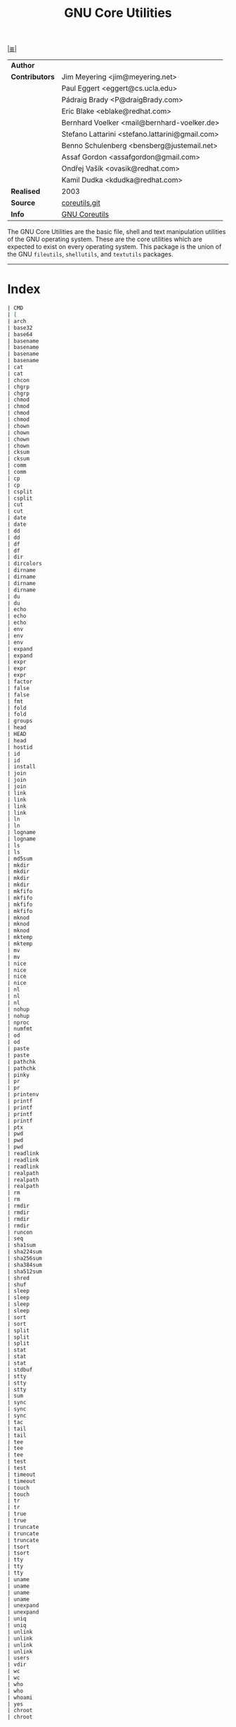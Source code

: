 # File       : cix-gnu-coreutils.org
# Created    : Wed 14 Oct 2015 23:07:41
# Modified   : <2017-8-08 Tue 22:45:41 BST> sharlatan
# Maintainer : sharlatan
# Sinopsis   : A set of basic GNU tools commonly used in shell scripts

#+OPTIONS: num:nil

[[file:../cix-main.org][|≣|]]
#+TITLE: GNU Core Utilities

|----------------+-------------------------------------------------|
| *Author*       |                                                 |
| *Contributors* | Jim Meyering <jim@meyering.net>                 |
|                | Paul Eggert <eggert@cs.ucla.edu>                |
|                | Pádraig Brady <P@draigBrady.com>                |
|                | Eric Blake <eblake@redhat.com>                  |
|                | Bernhard Voelker <mail@bernhard-voelker.de>     |
|                | Stefano Lattarini <stefano.lattarini@gmail.com> |
|                | Benno Schulenberg <bensberg@justemail.net>      |
|                | Assaf Gordon <assafgordon@gmail.com>            |
|                | Ondřej Vašík <ovasik@redhat.com>                |
|                | Kamil Dudka <kdudka@redhat.com>                 |
| *Realised*     | 2003                                            |
| *Source*       | [[http://git.savannah.gnu.org/cgit/coreutils.git][coreutils.git]]                                   |
| *Info*         | [[http://www.gnu.org/software/coreutils/manual/coreutils.html][GNU Coreutils]]                                   |
|----------------+-------------------------------------------------|

The GNU Core Utilities are the basic file, shell and text manipulation utilities
of the GNU operating system.  These are the core utilities which are expected to
exist  on  every  operating system.   This  package  is  the  union of  the  GNU
=fileutils=, =shellutils=, and =textutils= packages.
-----

* Index
#+BEGIN_SRC sh  :results value org output replace :exports results
../cix-stat.sh mandoc coreutils
#+END_SRC

#+RESULTS:
#+BEGIN_SRC org
| CMD                                                                           | MAN  | DESCRIPTION                                               |
| [                                                                             | (1)  | bash built-in commands, see bash(1)                       |
| arch                                                                          | (1)  | print machine hardware name (same as uname -m)            |
| base32                                                                        | (1)  | base32 encode/decode data and print to standard output    |
| base64                                                                        | (1)  | base64 encode/decode data and print to standard output    |
| basename                                                                      | (3)  | parse pathname components                                 |
| basename                                                                      | (1)  | strip directory and suffix from filenames                 |
| basename                                                                      | (3p) | return the last component of a pathname                   |
| basename                                                                      | (1p) | return non-directory portion of a pathname                |
| cat                                                                           | (1)  | concatenate files and print on the standard output        |
| cat                                                                           | (1p) | concatenate and print files                               |
| chcon                                                                         | (1)  | change file SELinux security context                      |
| chgrp                                                                         | (1)  | change group ownership                                    |
| chgrp                                                                         | (1p) | change the file group ownership                           |
| chmod                                                                         | (1)  | change file mode bits                                     |
| chmod                                                                         | (2)  | change permissions of a file                              |
| chmod                                                                         | (3p) | change mode of a file relative to directory file descr... |
| chmod                                                                         | (1p) | change the file modes                                     |
| chown                                                                         | (1)  | change file owner and group                               |
| chown                                                                         | (2)  | change ownership of a file                                |
| chown                                                                         | (3p) | change owner and group of a file relative to directory... |
| chown                                                                         | (1p) | change the file ownership                                 |
| cksum                                                                         | (1)  | checksum and count the bytes in a file                    |
| cksum                                                                         | (1p) | write file checksums and sizes                            |
| comm                                                                          | (1)  | compare two sorted files line by line                     |
| comm                                                                          | (1p) | select or reject lines common to two files                |
| cp                                                                            | (1)  | copy files and directories                                |
| cp                                                                            | (1p) | copy files                                                |
| csplit                                                                        | (1)  | split a file into sections determined by context lines    |
| csplit                                                                        | (1p) | split files based on context                              |
| cut                                                                           | (1)  | remove sections from each line of files                   |
| cut                                                                           | (1p) | cut out selected fields of each line of a file            |
| date                                                                          | (1)  | print or set the system date and time                     |
| date                                                                          | (1p) | write the date and time                                   |
| dd                                                                            | (1)  | convert and copy a file                                   |
| dd                                                                            | (1p) | convert and copy a file                                   |
| df                                                                            | (1)  | report file system disk space usage                       |
| df                                                                            | (1p) | report free disk space                                    |
| dir                                                                           | (1)  | list directory contents                                   |
| dircolors                                                                     | (1)  | color setup for ls                                        |
| dirname                                                                       | (3)  | parse pathname components                                 |
| dirname                                                                       | (1)  | strip last component from file name                       |
| dirname                                                                       | (3p) | report the parent directory name of a file pathname       |
| dirname                                                                       | (1p) | return the directory portion of a pathname                |
| du                                                                            | (1)  | estimate file space usage                                 |
| du                                                                            | (1p) | estimate file space usage                                 |
| echo                                                                          | (3x) | curses input options                                      |
| echo                                                                          | (1)  | display a line of text                                    |
| echo                                                                          | (1p) | write arguments to standard output                        |
| env                                                                           | (1)  | run a program in a modified environment                   |
| env                                                                           | (n)  | Variables used by Tcl                                     |
| env                                                                           | (1p) | set the environment for command invocation                |
| expand                                                                        | (1)  | convert tabs to spaces                                    |
| expand                                                                        | (1p) | convert tabs to spaces                                    |
| expr                                                                          | (1)  | evaluate expressions                                      |
| expr                                                                          | (n)  | Evaluate an expression                                    |
| expr                                                                          | (1p) | evaluate arguments as an expression                       |
| factor                                                                        | (1)  | factor numbers                                            |
| false                                                                         | (1)  | do nothing, unsuccessfully                                |
| false                                                                         | (1p) | return false value                                        |
| fmt                                                                           | (1)  | simple optimal text formatter                             |
| fold                                                                          | (1)  | wrap each input line to fit in specified width            |
| fold                                                                          | (1p) | filter for folding lines                                  |
| groups                                                                        | (1)  | print the groups a user is in                             |
| head                                                                          | (1)  | output the first part of files                            |
| HEAD                                                                          | (1)  | Simple command line user agent                            |
| head                                                                          | (1p) | copy the first part of files                              |
| hostid                                                                        | (1)  | print the numeric identifier for the current host         |
| id                                                                            | (1)  | print real and effective user and group IDs               |
| id                                                                            | (1p) | return user identity                                      |
| install                                                                       | (1)  | copy files and set attributes                             |
| join                                                                          | (1)  | join lines of two files on a common field                 |
| join                                                                          | (n)  | Create a string by joining together list elements         |
| join                                                                          | (1p) | relational database operator                              |
| link                                                                          | (1)  | call the link function to create a link to a file         |
| link                                                                          | (2)  | make a new name for a file                                |
| link                                                                          | (3p) | link one file to another file relative to two director... |
| link                                                                          | (1p) | calllink() function                                       |
| ln                                                                            | (1)  | make links between files                                  |
| ln                                                                            | (1p) | link files                                                |
| logname                                                                       | (1)  | print user's login name                                   |
| logname                                                                       | (1p) | return the user's login name                              |
| ls                                                                            | (1)  | list directory contents                                   |
| ls                                                                            | (1p) | list directory contents                                   |
| md5sum                                                                        | (1)  | compute and check MD5 message digest                      |
| mkdir                                                                         | (1)  | make directories                                          |
| mkdir                                                                         | (2)  | create a directory                                        |
| mkdir                                                                         | (3p) | make a directory relative to directory file descriptor    |
| mkdir                                                                         | (1p) | make directories                                          |
| mkfifo                                                                        | (3)  | make a FIFO special file (a named pipe)                   |
| mkfifo                                                                        | (1)  | make FIFOs (named pipes)                                  |
| mkfifo                                                                        | (3p) | make a FIFO special file relative to directory file de... |
| mkfifo                                                                        | (1p) | make FIFO special files                                   |
| mknod                                                                         | (1)  | make block or character special files                     |
| mknod                                                                         | (2)  | create a special or ordinary file                         |
| mknod                                                                         | (3p) | make directory, special file, or regular file             |
| mktemp                                                                        | (3)  | make a unique temporary filename                          |
| mktemp                                                                        | (1)  | create a temporary file or directory                      |
| mv                                                                            | (1)  | move (rename) files                                       |
| mv                                                                            | (1p) | move files                                                |
| nice                                                                          | (1)  | run a program with modified scheduling priority           |
| nice                                                                          | (2)  | change process priority                                   |
| nice                                                                          | (3p) | change the nice value of a process                        |
| nice                                                                          | (1p) | invoke a utility with an altered nice value               |
| nl                                                                            | (3x) | curses output options                                     |
| nl                                                                            | (1)  | number lines of files                                     |
| nl                                                                            | (1p) | line numbering filter                                     |
| nohup                                                                         | (1)  | run a command immune to hangups, with output to a non-tty |
| nohup                                                                         | (1p) | invoke a utility immune to hangups                        |
| nproc                                                                         | (1)  | print the number of processing units available            |
| numfmt                                                                        | (1)  | Convert numbers from/to human-readable strings            |
| od                                                                            | (1)  | dump files in octal and other formats                     |
| od                                                                            | (1p) | dump files in various formats                             |
| paste                                                                         | (1)  | merge lines of files                                      |
| paste                                                                         | (1p) | merge corresponding or subsequent lines of files          |
| pathchk                                                                       | (1)  | check whether file names are valid or portable            |
| pathchk                                                                       | (1p) | check pathnames                                           |
| pinky                                                                         | (1)  | lightweight finger                                        |
| pr                                                                            | (1)  | convert text files for printing                           |
| pr                                                                            | (1p) | print files                                               |
| printenv                                                                      | (1)  | print all or part of environment                          |
| printf                                                                        | (3)  | formatted output conversion                               |
| printf                                                                        | (1)  | format and print data                                     |
| printf                                                                        | (3p) | print formatted output                                    |
| printf                                                                        | (1p) | write formatted output                                    |
| ptx                                                                           | (1)  | produce a permuted index of file contents                 |
| pwd                                                                           | (1)  | print name of current/working directory                   |
| pwd                                                                           | (n)  | Return the absolute path of the current working directory |
| pwd                                                                           | (1p) | return working directory name                             |
| readlink                                                                      | (1)  | print resolved symbolic links or canonical file names     |
| readlink                                                                      | (2)  | read value of a symbolic link                             |
| readlink                                                                      | (3p) | read the contents of a symbolic link                      |
| realpath                                                                      | (3)  | return the canonicalized absolute pathname                |
| realpath                                                                      | (1)  | print the resolved path                                   |
| realpath                                                                      | (3p) | resolve a pathname                                        |
| rm                                                                            | (1)  | remove files or directories                               |
| rm                                                                            | (1p) | remove directory entries                                  |
| rmdir                                                                         | (1)  | remove empty directories                                  |
| rmdir                                                                         | (2)  | delete a directory                                        |
| rmdir                                                                         | (3p) | remove a directory                                        |
| rmdir                                                                         | (1p) | remove directories                                        |
| runcon                                                                        | (1)  | run command with specified SELinux security context       |
| seq                                                                           | (1)  | print a sequence of numbers                               |
| sha1sum                                                                       | (1)  | compute and check SHA1 message digest                     |
| sha224sum                                                                     | (1)  | compute and check SHA224 message digest                   |
| sha256sum                                                                     | (1)  | compute and check SHA256 message digest                   |
| sha384sum                                                                     | (1)  | compute and check SHA384 message digest                   |
| sha512sum                                                                     | (1)  | compute and check SHA512 message digest                   |
| shred                                                                         | (1)  | overwrite a file to hide its contents, and optionally ... |
| shuf                                                                          | (1)  | generate random permutations                              |
| sleep                                                                         | (3)  | sleep for the specified number of seconds                 |
| sleep                                                                         | (1)  | delay for a specified amount of time                      |
| sleep                                                                         | (3p) | suspend execution for an interval of time                 |
| sleep                                                                         | (1p) | suspend execution for an interval                         |
| sort                                                                          | (1)  | sort lines of text files                                  |
| sort                                                                          | (1p) | sort, merge, or sequence check text files                 |
| split                                                                         | (1)  | split a file into pieces                                  |
| split                                                                         | (n)  | Split a string into a proper Tcl list                     |
| split                                                                         | (1p) | split files into pieces                                   |
| stat                                                                          | (1)  | display file or file system status                        |
| stat                                                                          | (2)  | get file status                                           |
| stat                                                                          | (3p) | get file status                                           |
| stdbuf                                                                        | (1)  | Run COMMAND, with modified buffering operations for it... |
| stty                                                                          | (1)  | change and print terminal line settings                   |
| stty                                                                          | (2)  | unimplemented system calls                                |
| stty                                                                          | (1p) | set the options for a terminal                            |
| sum                                                                           | (1)  | checksum and count the blocks in a file                   |
| sync                                                                          | (1)  | Synchronize cached writes to persistent storage           |
| sync                                                                          | (2)  | commit filesystem caches to disk                          |
| sync                                                                          | (3p) | schedule file system updates                              |
| tac                                                                           | (1)  | concatenate and print files in reverse                    |
| tail                                                                          | (1)  | output the last part of files                             |
| tail                                                                          | (1p) | copy the last part of a file                              |
| tee                                                                           | (1)  | read from standard input and write to standard output ... |
| tee                                                                           | (2)  | duplicating pipe content                                  |
| tee                                                                           | (1p) | duplicate standard input                                  |
| test                                                                          | (1)  | check file types and compare values                       |
| test                                                                          | (1p) | evaluate expression                                       |
| timeout                                                                       | (3x) | curses input options                                      |
| timeout                                                                       | (1)  | run a command with a time limit                           |
| touch                                                                         | (1)  | change file timestamps                                    |
| touch                                                                         | (1p) | change file access and modification times                 |
| tr                                                                            | (1)  | translate or delete characters                            |
| tr                                                                            | (1p) | translate characters                                      |
| true                                                                          | (1)  | do nothing, successfully                                  |
| true                                                                          | (1p) | return true value                                         |
| truncate                                                                      | (1)  | shrink or extend the size of a file to the specified size |
| truncate                                                                      | (2)  | truncate a file to a specified length                     |
| truncate                                                                      | (3p) | truncate a file to a specified length                     |
| tsort                                                                         | (1)  | perform topological sort                                  |
| tsort                                                                         | (1p) | topological sort                                          |
| tty                                                                           | (4)  | controlling terminal                                      |
| tty                                                                           | (1)  | print the file name of the terminal connected to stand... |
| tty                                                                           | (1p) | return user's terminal name                               |
| uname                                                                         | (1)  | print system information                                  |
| uname                                                                         | (2)  | get name and information about current kernel             |
| uname                                                                         | (3p) | get the name of the current system                        |
| uname                                                                         | (1p) | return system name                                        |
| unexpand                                                                      | (1)  | convert spaces to tabs                                    |
| unexpand                                                                      | (1p) | convert spaces to tabs                                    |
| uniq                                                                          | (1)  | report or omit repeated lines                             |
| uniq                                                                          | (1p) | report or filter out repeated lines in a file             |
| unlink                                                                        | (1)  | call the unlink function to remove the specified file     |
| unlink                                                                        | (2)  | delete a name and possibly the file it refers to          |
| unlink                                                                        | (3p) | remove a directory entry relative to directory file de... |
| unlink                                                                        | (1p) | call theunlink() function                                 |
| users                                                                         | (1)  | print the user names of users currently logged in to t... |
| vdir                                                                          | (1)  | list directory contents                                   |
| wc                                                                            | (1)  | print newline, word, and byte counts for each file        |
| wc                                                                            | (1p) | word, line, and byte or character count                   |
| who                                                                           | (1)  | show who is logged on                                     |
| who                                                                           | (1p) | display who is on the system                              |
| whoami                                                                        | (1)  | print effective userid                                    |
| yes                                                                           | (1)  | output a string repeatedly until killed                   |
| chroot                                                                        | (1)  | run command or interactive shell with special root dir... |
| chroot                                                                        | (2)  | change root directory                                     |
#+END_SRC

* Receipts
** arch                                                                         :cmd:
[[Index][⬆]]
*** arch::options
*** arch::examples
*** arch::files
*** arch::see-also
** base64                                                                       :cmd:
[[Index][⬆]] /base64 encode/decode data and print to standard output/
/Written by Simon Josefsson/
*** base64::options
*** base64::examples
**** base64-161121003148
create a *C* chars by *L* lines file of a random ASCII characters:
#+BEGIN_SRC sh
  #!/usr/bin/env bash

  ABSPATH="$(dirname $(readlink -f $0))"

  L=100
  C=80
  FILE_PATH="$ABSPATH"/../tests/rnd"$C"x"$L"

  [ -e "$FILE_PATH" ] && rm "$FILE_PATH"

  for ((n=0;n<"$L";n++)); do
      base64 /dev/urandom | head -c "$C" >> "$FILE_PATH"
  done
#+END_SRC
[[file:./cix-gnu-bash-builtin.org::*if][if]],
[[file:./cix-gnu-bash-builtin.org::*for][for]],
[[file:./cix-gnu-core-utilities.org::*dirname][dirname (1)]],
[[file:./cix-gnu-core-utilities.org::*readlink][readlink (1)]],
[[file:./cix-gnu-core-utilities.org::*rm][rm (1)]],
[[file:./cix-gnu-core-utilities.org::*head][head (1)]],

*** base64::files
*** base64::see-also
** basename                                                                     :cmd:
[[Index][⬆]]
*** basename::options
*** basename::examples
*** basename::files
*** basename::see-also
** cat                                                                          :cmd:
[[Index][⬆]]
*** cat::options
*** cat::examples
*** cat::files
*** cat::see-also
** chcon                                                                        :cmd:
[[Index][⬆]]
*** chcon::options
*** chcon::examples
*** chcon::files
*** chcon::see-also
** chgrp                                                                        :cmd:
[[Index][⬆]]
*** chgrp::options
*** chgrp::examples
*** chgrp::files
*** chgrp::see-also
** chmod                                                                        :cmd:
[[Index][⬆]] /change file mode bits/
/Written by David MacKenzie and Jim Meyering/

*** chmod::options
/[ugoa+-=rwxXstA]/
/[{1,7}{1,7}{1,7}]/

*** chmod::examples
*** chmod::files
*** chmod::see-also
** chown                                                                        :cmd:
[[Index][⬆]]
*** chown::options
*** chown::examples
*** chown::files
*** chown::see-also
** chroot                                                                       :cmd:
[[Index][⬆]]
*** chroot::options
*** chroot::examples
*** chroot::files
*** chroot::see-also
** cksum                                                                        :cmd:
[[Index][⬆]]
*** cksum::options
*** cksum::examples
*** cksum::files
*** cksum::see-also
** comm                                                                         :cmd:
[[Index][⬆]] /compare two sorted files line by line/.
/Written by Richard M. Stallman and David MacKenzie/
*** comm::options
*** comm::examples
*** comm::files
*** comm::see-also
  [[file:./cix-gnu-core-utilities.org::*join][join(1)]], [[file:./cix-gnu-core-utilities.org::*uniq][uniq(1)]]
** cp                                                                           :cmd:
[[Index][⬆]]
*** cp::options
*** cp::examples
*** cp::files
*** cp::see-also
** csplit                                                                       :cmd:
[[Index][⬆]]
*** csplit::options
*** csplit::examples
*** csplit::files
*** csplit::see-also
** cut                                                                          :cmd:
[[Index][⬆]]
*** cut::options
*** cut::examples
*** cut::files
*** cut::see-also
** date                                                                         :cmd:
[[Index][⬆]]
*** date::options
*** date::examples
*** date::files
*** date::see-also
** dd                                                                           :cmd:
[[Index][⬆]] /convert and copy a file/
/Written by Paul Rubin, David MacKenzie, and Stuart Kemp./

*** dd::options

|--------------+-------------------|
| =bs=BYTES=     | c w b K MB M GB G |
| =cbs=BYTES=    |                   |
| =conv=CONVS=   |                   |
| =count=N=      |                   |
| =ibs=BYTES=    |                   |
| =if=FILE=      | Input file        |
| =iflag=FLAGS=  |                   |
| =obs=BYTES=    |                   |
| =of=FILE=      | Output file       |
| =oflag=FLAGS=  |                   |
| =seek=N=       |                   |
| =skip=N=       |                   |
| =status=LEVEL= |                   |
|--------------+-------------------|

*** dd::examples
**** dd-161124233800
Output your microphone to a remote computer's speaker:
:    ~$ dd if=/dev/dsp | ssh -c arcfour -C username@host dd of=/dev/dsp
[[file:./cix-openssh.org::*ssh][ssh (1)]]

**** dd-161124225351
Killing features of =dd=:
:    ~# dd if=/dev/zero of=/dev/sdX    #  format device
:    ~# dd if=/dev/random of=/dev/port #  freeze the system

**** dd-161116230224
Memory I/O speed test with 34G of data:
:    ~$ time dd if=/dev/zero of=/dev/null bs=1M count=32768

**** dd-161221215259
Make an image of and device and send it via ssh (or receive it):
:    ~$ dd if=/dev/sda | gzip -1 - | ssh user@local dd of=img.gz     # from remote
:    ~$ ssh user@remote "dd if=/dev/sda | gzip -1 -" | dd of=img.zip # from local
:    ~$ ssh user@remote "dd if=/dev/cdrom" | dd of=remote_cdrom.iso
[[file::*gzip][gzip (1)]] [[file:./cix-openssh.org::*ssh][ssh (1)]]

**** dd-170720235928
Read =file1= and =file2= and append output back to =file1=:
:    ~$ cat file1 <(dd if=file2 bs="$(wc -c file2)" count=1) >> file2

**** dd-161113185213
Test NFS, LAN and I/O speed:
#+BEGIN_SRC sh
  #!/usr/bin/bash

  NFS_PATH="/mount/point/of/nfs/dir"
  echo "Write speed"
  time dd if=/dev/zero of="$NFS_PATH"/test_file bs=16k count=16384

  echo "Read speed"
  time dd if="$NFS_PATH"/test_file of=/dev/null bs=16k
#+END_SRC
[[./cix-gnu-bash-builtin.org::echo][echo]] [[file::*time][time (1)]]

**** dd-161113185234
Copy and restore MBR of block device (HDD/SSD):
#+BEGIN_SRC sh
  #!/usr/bin/bash

  BLK_CP="/dev/sda"
  BLK_RS="/dev/sdb"
  MBR="$HOME"/mbr.img
  echo "Copy MBR data from $BLK_CP"  dd if="$BLK_CP" of="$MBR" bs=512 count=1
  echo "Restore MBR data to $BLK_RS"
  dd if="$MBR" of="$BLK_RS"
#+END_SRC
[[./cix-gnu-bash-builtin.org::echo][echo]]

**** dd-161113185337                                                            :test:block_device:stress_test:
stress test of BLOCK device with random size files to a random sector number:
#+BEGIN_SRC sh
  #!/usr/bin/bash

  # WARRNING: IT COULD DAMAGE YOUR DEVICE!
  MNT_PATH="/mnt/lv_test"
  DEV_NAME="sdc"
  DEV_SIZE=$(cat "/sys/block/$DEV_NAME/size")
  MBR=512

  while true; do
      SECTOR="$(shuf -i"$MBR"-"$DEV_SIZE" -n1)"
      LENGTH="$(shuf -i"$SECTOR"-"$DEV_SIZE" -n1)"

      # write to DEV
      dd if=/dev/urandom \
         of="$MNT_PATH"/file_name \
         seek="$SECTOR" \
         count="$LENGTH"b 1>/dev/null

      # read from DEV
      dd if="$MNT_PATH"/file_name of=/dev/null 1>/dev/null

      # clean up and loop
      rm "$MNT_PATH"/file_name
  done
#+END_SRC
[[./cix-gnu-core-utilities.org::*shuf][shuf (1)]] [[file:./cix-gnu-core-utilities.org::*rm][rm (1)]] [[./cix-gnu-core-utilities.org::*cat][cat (1)]] [[./cix-gnu-bash-builtin.org::*while][while]]

**** dd-161115233028                                                            :copy:clone:backup:hdd:
duplicate several drives concurrently:
#+BEGIN_SRC sh
  #!/usr/bin/env bash

  DEV_1="/dev/sda"
  DEV_2="/dev/sdb"
  DEV_3="/dev/sdc"
  DEV_4="/dev/sdd"

  # Add as many as needed afte tee command
  dd if="$DEV_1" bs=64k \
      | tee >(dd of="$DEV_2" bs=64k) \
            >(dd of="$DEV_3" bs=64k) \
      | dd of="$DEV_4" bs=64k
#+END_SRC
[[file:./cix-gnu-core-utilities.org::*tee][tee (1)]]

*** dd::files
*** dd::see-also
** df                                                                           :cmd:
[[Index][⬆]]
*** df::options
*** df::examples
*** df::files
*** df::see-also
** dir                                                                          :cmd:
[[Index][⬆]]
*** dir::options
*** dir::examples
*** dir::files
*** dir::see-also
** dircolors                                                                    :cmd:
[[Index][⬆]]
*** dircolors::options
*** dircolors::examples
*** dircolors::files
*** dircolors::see-also
** dirname                                                                      :cmd:
[[Index][⬆]]
*** dirname::options
*** dirname::examples
*** dirname::files
*** dirname::see-also
** du                                                                           :cmd:
[[Index][⬆]] /estimate file space usage/
/Written by Torbjorn Granlund, David MacKenzie, Paul Eggert, and Jim Meyering./
*** du::options
*** du::examples
**** du-170721002845
Show size of hiden and normal dirrectores of the current location:
:   ~$ du -sch .[!.]* * | sort -h
=.[!.]*= It's a glob that lists all the files that start with a single =.=

*** du::files
*** du::see-also
** echo                                                                         :cmd:
[[Index][⬆]]
*** echo::options
*** echo::examples
*** echo::files
*** echo::see-also
** env                                                                          :cmd:
[[Index][⬆]]
*** env::options
*** env::examples
*** env::files
*** env::see-also
** expand                                                                       :cmd:
[[Index][⬆]]
*** expand::options
*** expand::examples
*** expand::files
*** expand::see-also
** expr                                                                         :cmd:
[[Index][⬆]] /evaluate expressions/
/Written by Mike Parker, James Youngman, and Paul Eggert./
*** expr::options
: expr arg1 operator arg2 [ operator arg3 ... ]

*** expr::examples
**** expr-161128225759                                                          :grep:patern:text:matchin:
"grep" like examples of using *expr*: grep patern text matching
#+BEGIN_SRC sh
  #!/usr/bin/env bash

  TEST_VAR="Value of Expression is 10"

  expr "$TEST_VAR" : '.*'         # number of chars
  expr "$TEST_VAR" : '\(.*\)'     # match all chars and print them
  expr "$TEST_VAR" : '[A-Z]*'     # number of UPPER case chars at the begining
  expr "$TEST_VAR" : '\(.....\)'  # truncate to 5 chars
#+END_SRC
*** expr::files
*** expr::see-also
** factor                                                                       :cmd:
[[Index][⬆]]
*** factor::options
*** factor::examples
*** factor::files
*** factor::see-also
** false                                                                        :cmd:
[[Index][⬆]]
*** false::options
*** false::examples
*** false::files
*** false::see-also
** fmt                                                                          :cmd:
[[Index][⬆]]
*** fmt::options
*** fmt::examples
*** fmt::files
*** fmt::see-also
** fold                                                                         :cmd:
[[Index][⬆]]
*** fold::options
*** fold::examples
*** fold::files
*** fold::see-also
** groups                                                                       :cmd:
[[Index][⬆]]
*** groups::options
*** groups::examples
*** groups::files
*** groups::see-also
** head                                                                         :cmd:
[[Index][⬆]]
*** head::options
*** head::examples
*** head::files
*** head::see-also
** hostid                                                                       :cmd:
[[Index][⬆]]
*** hostid::options
*** hostid::examples
*** hostid::files
*** hostid::see-also
** id                                                                           :cmd:
[[Index][⬆]]
*** id::options
*** id::examples
*** id::files
*** id::see-also
** install                                                                      :cmd:
[[Index][⬆]]
*** install::options
*** install::examples
*** install::files
*** install::see-also
** join                                                                         :cmd:
[[Index][⬆]]
*** join::options
*** join::examples
*** join::files
*** join::see-also
** link                                                                         :cmd:
[[Index][⬆]]
*** link::options
*** link::examples
*** link::files
*** link::see-also
** ln                                                                           :cmd:
[[Index][⬆]] /make links between files/
/Written by Mike Parker and David MacKenzie./

*** ln::options
*** ln::examples
**** ln-161124233149
repoint symlink to another file:
:    ~$ ln -nfs TARGET_PATH LINK_NAME

*** ln::files
*** ln::see-also
    [[file:./cix-gnu-core-utilities.org::*link][link (2)]]

** logname                                                                      :cmd:
[[Index][⬆]]
*** logname::options
*** logname::examples
*** logname::files
*** logname::see-also
** ls                                                                           :cmd:
[[Index][⬆]] /list directory contents/.
/Written by Richard M. Stallman and David MacKenzie./
*** ls::options
: ls [-aAlbBCdDfFghHiIklLmNopqQrRsStTuvwxXZ1] [FILE/DIRECTORY]

*** ls::examples

**** ls-161226204717
List block devices:
:    ~$ ls -l /dev /dev/mapper | grep '^b'
[[file:./cix-gnu-grep.org::*grep][grep (1)]]

**** ls-161118234510
Tree view of all sub directories:
#+BEGIN_SRC sh
  #!/usr/bin/env bash

  ls -R \
      | grep ":$" \
      | sed -e 's/:$//' \
            -e 's/[^-][^\/]*\//--/g' \
            -e 's/^/   /' \
            -e 's/-/|/'
#+END_SRC
[[file:./cix-gnu-grep.org::*grep][grep (1)]] [[file:./cix-sed.org::*sed][sed (1)]]

**** ls-161107232103
Sweet memorising examples of using *ls*:
:    ~$ ls -Rotti
:    ~$ ls -Ham
:    ~$ ls -and
:    ~$ ls -laSh
:    ~$ ls -Qam


**** ls-161107232114
List only - dir, files, links, hidden dirs, hidden files hidden links, exec
files. Actively using *-F* key to classify */=>@|:
:    ~$ ls -F | grep '/' | cut -d/ -f1              # directories
:    ~$ ls -p | grep -v /                           # files
:    ~$ ls -F | grep '[@]' | cut -d@ -f1            # links
:    ~$ ls -d .*/ | cut -d/ -f1                     # hiden direcotires
:    ~$ ls -a | grep "^\."                          # hiden files
:    ~$ ls -Fa | grep "\." | grep "@" | cut -d@ -f1 # hiden links
[[file:./cix-gnu-grep.org::*grep][grep (1)]] [[file:./cix-gnu-core-utilities.org::*cut][cut (1)]]

**** ls-151114230741
aliases best practice:
#+BEGIN_EXAMPLE
    alias ls="ls -1p --color=auto"
    alias l="ls -lhGgo"
    alias ll="ls -lh"
    alias la="ls -lhGgoA"
    alias lt="ls -lhGgotr"
    alias lS="ls -lhGgoSr"
    alias l.="ls -lhGgod .*"
    alias lhead="ls -lhGgo | head"
    alias ltail="ls -lhGgo | tail"
    alias lmore='ls -lhGgo | more'
#+END_EXAMPLE
*** ls::see-also
  [[file:./cix-gnu-core-utilities.org::*dir][dir (1)]]
** md5sum                                                                       :cmd:
[[Index][⬆]]
*** md5sum::options
*** md5sum::examples
*** md5sum::files
*** md5sum::see-also
** mkdir                                                                        :cmd:
[[Index][⬆]] /make directories/
/Written by David MacKenzie/
*** mkdir::options
| -p | create full path |
*** mkdir::examples
**** mkdir-161120111806
create a set of 135199 directories:
:    ~$ mkdir ./test_dir{1..1}{a..z}{A..Z}

create a directory tree with one line:
:    ~$ mkdir -p project/{lib/ext,bin,src,doc/{html,info,pdf},demo/stat/a}
*** mkdir::files
*** mkdir::see-also
** mkfifo                                                                       :cmd:
[[Index][⬆]]
*** mkfifo::options
*** mkfifo::examples
*** mkfifo::files
*** mkfifo::see-also
** mknod                                                                        :cmd:
[[Index][⬆]]
*** mknod::options
*** mknod::examples
*** mknod::files
*** mknod::see-also
** mktemp                                                                       :cmd:
[[Index][⬆]] /create a temporary file or directory/
/Written by Jim Meyering and Eric Blake./
*** mktemp::options
#+NAME: core-utilities--mktemp-opt
| OPT              | FROM V.1 | END V. | DESC                                  |
|------------------+----------+--------+---------------------------------------|
| =-d, --directory=  |          |        | create a directory                    |
| =-u, --dry-run=    |          |        | do not create anything                |
| =-q, --quiet=      |          |        | suppress diagnostics                  |
| =--suffix=SUFF=    |          |        | append SUFF to TEMPLATE               |
| =-p DIR, --tmpdir= |          |        | interpret  TEMPLATE  relative  to DIR |
| =-t=               |          |        |                                       |
|------------------+----------+--------+---------------------------------------|

*** mktemp::examples
**** mktemp-170730001143
Create a temporary dirrectory in =/tmp=:
:    ~$ mktemp -d -t test_dir.XXX

*** mktemp::files
*** mktemp::see-also
** mv                                                                           :cmd:
[[Index][⬆]] /move (rename) files/
/Written by Mike Parker, David MacKenzie, and Jim Meyering./
*** mv::options
*** mv::examples
**** mv-161130220901
replace spaces in file/dir name with underscore "_":
#+BEGIN_SRC sh
  #!/usr/bin/env bash

  SEARCH_PATH="$HOME"/Downloads

  # First, replace spaces in dir names,
  # Keep trying utill all pathes changed.
  while true; do
      [[ -z $(find "$SEARCH_PATH" -type d -name "* *") ]] && echo "Clean" && break

      find "$SEARCH_PATH" -type d -name "* *" -print \
          | while read dir; do
          new_dir=$(echo "$dir" | sed 's/ /_/g')
          mv "$dir" "$new_dir"
      done
  done

  # Replace spaces in files after that
  find "$SEARCH_PATH" -type f -name "* *" -print \
      | while read file; do
      new_file=$(echo "$file" | sed 's/ /_/g')
      mv "$file" "$new_file"
  done
#+END_SRC
  [[file:./cix-gnu-bash-builtin.org::*while][while]], [[file:./cix-gnu-bash-builtin.org::*read][read]], [[file:./cix-gnu-core-utilities.org::*echo][echo (1)]], [[file:./cix-sed.org::*sed][sed (1)]], [[file:./cix-gnu-core-utilities.org::*mv][mv (1)]], [[file:./cix-gnu-findutils.org::*find][find (1)]]
*** mv::files
*** mv::see-also
  [[file:./cix-util-linux.org::*rename][rename(2)]]
** nice                                                                         :cmd:
[[Index][⬆]]
*** nice::options
*** nice::examples
*** nice::files
*** nice::see-also
** nl                                                                           :cmd:
[[Index][⬆]]
*** nl::options
*** nl::examples
*** nl::files
*** nl::see-also
** nohup                                                                        :cmd:
[[Index][⬆]] /run a command immune to hangups, with output to a non-tty/
/Written by Jim Meyering./

*** nohup::options
**** Exit status
| 125 | if /nohup/ itself fails, and *POSIXLY_CORRECT* is not set |
| 126 | if command is found but cannot be invoked                 |
| 127 | if command cannot be found                                |
|     | the exit status of command otherwise                      |

*** nohup::examples
**** nohup-170728232621
Run a script and exit from a shell, makes it running on background:
:    ~$ nohup script_to_run.sh &; exit

**** nohup-170808221729
Run a process as background process:
:    ~$ nohup bash -c "(script_to_run.sh &>/dev/null)" &>/dev/null

It omits bouth stdin and stdout from script and =nohup=.
*** nohup::files
*** nohup::see-also
** nproc                                                                        :cmd:
[[Index][⬆]]
*** nproc::options
*** nproc::examples
*** nproc::files
*** nproc::see-also
** numfmt                                                                       :cmd:
[[Index][⬆]] /Convert numbers from/to human-readable strings/
/Writen by Assaf Gordon/

*** numfmt::options
*** numfmt::examples
*** numfmt::files
*** numfmt::see-also
** od                                                                           :cmd:
[[Index][⬆]]
*** od::options
*** od::examples
*** od::files
*** od::see-also
** paste                                                                        :cmd:
[[Index][⬆]] /merge lines of files/
/Written by David M. Ihnat and David MacKenzie/

*** paste::options
| OPT                     | TYPE   | ++V | --V | DESC |
|-------------------------+--------+-----+-----+------|
| =-s, --serial=          | switch |     |     |      |
| =-d, --delimiters=      | str    |     |     |      |
| =-z, --zero-terminated= | switch |     |     |      |
|-------------------------+--------+-----+-----+------|

*** paste::examples
**** paste-170808223506
Sumirize the size of git directores using =Bash= $[...] $((...)):
:    ~$ echo $[$(find ~/ -type d -name ".git" -print0 | xargs -0 du -s | cut -f1 | paste -sd+)] 
[[file:./cix-gnu-coreutils.org::*echo][echo]] [[file:./cix-gnu-findutils.org::*find][find]] [[file:./cix-gnu-findutils.org::*xargs][xargs]] [[file:./cix-gnu-coreutils.org::*du][du]] [[file:./cix-gnu-coreutils.org::*cut][cut]]

*** paste::files
*** paste::see-also
** pathchk                                                                      :cmd:
[[Index][⬆]]
*** pathchk::options
*** pathchk::examples
*** pathchk::files
*** pathchk::see-also
** pinky                                                                        :cmd:
[[Index][⬆]]
*** pinky::options
*** pinky::examples
*** pinky::files
*** pinky::see-also
** pr                                                                           :cmd:
[[Index][⬆]]
*** pr::options
*** pr::examples
*** pr::files
*** pr::see-also
** printenv                                                                     :cmd:
[[Index][⬆]]
*** printenv::options
*** printenv::examples
*** printenv::files
*** printenv::see-also
** printf                                                                       :cmd:
[[Index][⬆]]
*** printf::options
*** printf::examples
*** printf::files
*** printf::see-also
** ptx                                                                          :cmd:
[[Index][⬆]]
*** ptx::options
*** ptx::examples
*** ptx::files
*** ptx::see-also
** pwd                                                                          :cmd:
[[Index][⬆]]
*** pwd::options
*** pwd::examples
*** pwd::files
*** pwd::see-also
** readlink                                                                     :cmd:
[[Index][⬆]]
*** readlink::options
*** readlink::examples
*** readlink::files
*** readlink::see-also
** realpath                                                                     :cmd:
[[Index][⬆]]
*** realpath::options
*** realpath::examples
*** realpath::files
*** realpath::see-also
** realpath                                                                     :cmd:
[[Index][⬆]]
*** realpath::options
*** realpath::examples
*** realpath::files
*** realpath::see-also
** rm                                                                           :cmd:
[[Index][⬆]] /remove files or directories
Written by Paul Rubin, David MacKenzie, Richard M. Stallman, and Jim Meyering/
*** rm::options
*** rm::examples
**** rm-161118232317
remove all but specific file(s):
:    ~$ rm !(save_me_please.log) # just a rest of files
:    ~$ rm !(*.foo|*.bar|*.baz)  # wild card

*** rm::files
*** rm::see-also
  unlink (1), unlink(2), chattr(1), [[file:./cix-gnu-core-utilities.org::*shred][shred]](1)
** rmdir                                                                        :cmd:
[[Index][⬆]]
*** rmdir::options
*** rmdir::examples
*** rmdir::files
*** rmdir::see-also
** runcon                                                                       :cmd:
[[Index][⬆]]
*** runcon::options
*** runcon::examples
*** runcon::files
*** runcon::see-also
** seq                                                                          :cmd:
[[Index][⬆]]
*** seq::options
*** seq::examples
*** seq::files
*** seq::see-also
** sha1sum                                                                      :cmd:
[[Index][⬆]]
*** sha1sum::options
*** sha1sum::examples
*** sha1sum::files
*** sha1sum::see-also
** sha224sum                                                                    :cmd:
[[Index][⬆]]
*** sha224sum::options
*** sha224sum::examples
*** sha224sum::files
*** sha224sum::see-also
** sha256sum                                                                    :cmd:
[[Index][⬆]]
*** sha256sum::options
*** sha256sum::examples
*** sha256sum::files
*** sha256sum::see-also
** sha384sum                                                                    :cmd:
[[Index][⬆]]
*** sha384sum::options
*** sha384sum::examples
*** sha384sum::files
*** sha384sum::see-also
** sha512sum                                                                    :cmd:
[[Index][⬆]]
*** sha512sum::options
*** sha512sum::examples
*** sha512sum::files
*** sha512sum::see-also

** shred                                                                        :cmd:
[[Index][⬆]]
*** shred::options
*** shred::examples
*** shred::files
*** shred::see-also
** shuf                                                                         :cmd:
[[Index][⬆]]
*** shuf::options
*** shuf::examples
*** shuf::files
*** shuf::see-also
** sleep                                                                        :cmd:
[[Index][⬆]]
*** sleep::options
*** sleep::examples
*** sleep::files
*** sleep::see-also
** sort                                                                         :cmd:
[[Index][⬆]]
*** sort::options
*** sort::examples
*** sort::files
*** sort::see-also
** split                                                                        :cmd:
[[Index][⬆]]
*** split::options
*** split::examples
*** split::files
*** split::see-also
** stat                                                                         :cmd:
[[Index][⬆]]
*** stat::options
*** stat::examples
*** stat::files
*** stat::see-also
** stdbuf                                                                       :cmd:
[[Index][⬆]]
*** stdbuf::options
*** stdbuf::examples
*** stdbuf::files
*** stdbuf::see-also
** stty                                                                         :cmd:
[[Index][⬆]]
*** stty::options
*** stty::examples
*** stty::files
*** stty::see-also
** sum                                                                          :cmd:
[[Index][⬆]]
*** sum::options
*** sum::examples
*** sum::files
*** sum::see-also
** sync                                                                         :cmd:
[[Index][⬆]]
*** sync::options
*** sync::examples
*** sync::files
*** sync::see-also
** tac                                                                          :cmd:
[[Index][⬆]] /concatenate and print files in reverse/
/Written by Jay Lepreau and David MacKenzie./
*** tac::options
: tac [-brs]... [FILE]...
*** tac::examples
*** tac::files
*** tac::see-also
    [[file:./cix-util-linux.org::*rev][rev (1)]]
    tail
** tail                                                                         :cmd:
[[Index][⬆]] /output the last part of file/
/Written by Paul Rubin, David MacKenzie, Ian Lance Taylor, and Jim Meyering./

A *tail* command appeared in Version 7 AT&T UNIX.
*** tail::options
*** tail::examples
*** tail::files
*** tail::see-also
    [[file:./cix-gnu-core-utilities.org::*cat][cat (1)]] [[file:./cix-gnu-core-utilities.org::*tac][tac (1)]] [[file:./cix-gnu-core-utilities.org::*head][head (1)]] [[file:./cix-sed.org::*sed][sed (1)]]

** tee                                                                          :cmd:
[[Index][⬆]] /read from standard input and write to standard output and files/
/Written by Mike Parker, Richard M. Stallman, and David MacKenzie./

*** tee::options
You can use multiple process substitutions (works with zsh, bash, ksh)
: >(COMMAND)

*** tee::examples
**** tee-161115235121
to split pipe in multiple streams:
#+BEGIN_SRC sh
  #!/usr/bin/env bash

  echo “Command tee can split a pipe in many!” \
      |tee >(rev) \
           >(tr " " "_") \
           >(wc ) \
           >(tr "[:lower:]" "[:upper:]")
#+END_SRC
[[file:./cix-util-linux.org::*rev][rev (1)]], [[file:./cix-gnu-core-utilities.org::*tr][tr (1)]], [[file:./cix-gnu-bash-builtin.org::echo][echo]]

**** tee-161115231840
download a file and validate it on the "fly":
#+BEGIN_SRC sh
  #!/usr/bin/env bash

  # Used a real ISO image of Fedora 24 Workstation
  FILE_URL="https://download.fedoraproject.org/pub/fedora/linux/releases/24/Workstation/x86_64/iso/Fedora-Workstation-Live-x86_64-24-1.2.iso"
  FILE_NAME="Fedora-Workstation-Live-x86_64-24-1.2.iso"
  CHECKSUM_URL="https://getfedora.org/en_GB/static/checksums/Fedora-Workstation-24-x86_64-CHECKSUM"
  CHECKSUM_FILE="FW24.sha245"

  wget -O - "$FILE_URL" \
       tee >(sha256sum > ./"$CHECKSUM_FILE") > "$FILE_NAME"
#+END_SRC
[[file:./cix-wget.org::*wget][wget]]
*** tee::files
*** tee::see-also
** test                                                                         :cmd:
[[Index][⬆]]
*** test::options
*** test::examples
*** test::files
*** test::see-also
** timeout                                                                      :cmd:
[[Index][⬆]]
*** timeout::options
*** timeout::examples
*** timeout::files
*** timeout::see-also
** touch                                                                        :cmd:
[[Index][⬆]]
*** touch::options
*** touch::examples
*** touch::files
*** touch::see-also
** tr                                                                           :cmd:
[[Index][⬆]] /translate or delete characters/
/Written by Jim Meyering./
*** tr::options
*** tr::examples
**** tr-161120163854
Rename files in cwd from lower to UPPER case:
#+BEGIN_SRC sh
  #!/usr/bin/env bash

  for file in ./*; do
      mv "$file" $(echo "$file" | tr '[:lower:]' '[:upper:]')
  done
#+END_SRC
[[file:./cix-gnu-bash-builtin.org::for][for]] [[file:./cix-gnu-bash-builtin.org::*echo][echo]] [[file:./cix-gnu-core-utilities.org::*mv][mv (1)]]
**** tr-161209233045
Remove new lines from a file:
:    ~$ tr -d '\n' < input_file > input_file_tm && mv input_file_tm input_file

**** tr-170104001918
Windows files to UNIX format:
:    ~$ tr -d '\15\32' < input_win_file.txt > output_unix_file
*** tr::files
*** tr::see-also
** true                                                                         :cmd:
[[Index][⬆]]
*** true::options
*** true::examples
*** true::files
*** true::see-also
** truncate                                                                     :cmd:
[[Index][⬆]]
*** truncate::options
*** truncate::examples
*** truncate::files
*** truncate::see-also
** tsort                                                                        :cmd:
[[Index][⬆]]
*** tsort::options
*** tsort::examples
*** tsort::files
*** tsort::see-also
** tty                                                                          :cmd:
[[Index][⬆]]
*** tty::options
*** tty::examples
*** tty::files
*** tty::see-also
** uname                                                                        :cmd:
[[Index][⬆]]
*** uname::options
*** uname::examples
*** uname::files
*** uname::see-also
** unexpand                                                                     :cmd:
[[Index][⬆]]
*** unexpand::options
*** unexpand::examples
*** unexpand::files
*** unexpand::see-also
** uniq                                                                         :cmd:
[[Index][⬆]]
*** uniq::options
*** uniq::examples
*** uniq::files
*** uniq::see-also
** unlink                                                                       :cmd:
[[Index][⬆]]
*** unlink::options
*** unlink::examples
*** unlink::files
*** unlink::see-also
** uptime                                                                       :cmd:
[[Index][⬆]]
*** uptime::options
*** uptime::examples
*** uptime::files
*** uptime::see-also
** users                                                                        :cmd:
[[Index][⬆]]
*** users::options
*** users::examples
*** users::files
*** users::see-also
** vdir                                                                         :cmd:
[[Index][⬆]]
*** vdir::options
*** vdir::examples
*** vdir::files
*** vdir::see-also
** wc                                                                           :cmd:
[[Index][⬆]]
*** wc::options
*** wc::examples
*** wc::files
*** wc::see-also
** who                                                                          :cmd:
[[Index][⬆]]
*** who::options
*** who::examples
*** who::files
*** who::see-also
** whoami                                                                       :cmd:
[[Index][⬆]]
*** whoami::options
*** whoami::examples
*** whoami::files
*** whoami::see-also
[[Index][⬆]]
** yes                                                                          :cmd:
[[Index][⬆]]
*** yes::options
*** yes::examples
*** yes::files
*** yes::see-also

* Reference
** Books
- Jerry Peek, Shelley Powers, Tim O'Reilly, Mike Loukides.
  *UNIX Power Tools*.
  O'reilly
- Ellen Siever, Stepben Figgins, Robert Love & Arnold Robbins;
  *Linux In a Nutshell, 6th edition*;
  O'reilly 2005;
- Stephen G. Kochan, Patrick Wood;
  *UNIX® Shell Programming, 3thd edition*;
  Sams Publishing, 2003;
** Links
- GNU Coreutils
  https://www.gnu.org/software/coreutils/manual/coreutils.html
# End of cix-gnu-corutils.org
